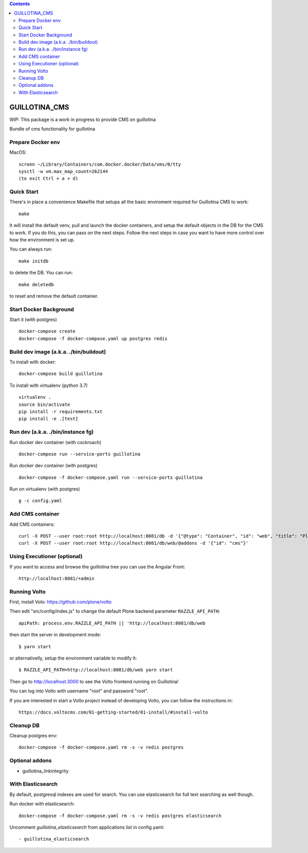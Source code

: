 .. contents::

GUILLOTINA_CMS
==============

WIP: This package is a work in progress to provide CMS on guillotina

Bundle of cms functionality for guillotina


Prepare Docker env
------------------

MacOS::

    screen ~/Library/Containers/com.docker.docker/Data/vms/0/tty
    sysctl -w vm.max_map_count=262144
    (to exit Ctrl + a + d)

Quick Start
-----------

There's in place a convenience Makefile that setups all the basic enviroment
required for Guillotina CMS to work::

    make

It will install the default venv, pull and launch the docker containers,
and setup the default objects in the DB for the CMS to work. If you do this,
you can pass on the next steps. Follow the next steps in case you want to have
more control over how the environment is set up.

You can always run::

    make initdb

to delete the DB. You can run::

    make deletedb

to reset and remove the default container.

Start Docker Background
-----------------------

Start it (with postgres) ::

    docker-compose create
    docker-compose -f docker-compose.yaml up postgres redis

Build dev image (a.k.a. ./bin/buildout)
---------------------------------------

To install with docker::

    docker-compose build guillotina

To install with virtualenv (python 3.7) ::

    virtualenv .
    source bin/activate
    pip install -r requirements.txt
    pip install -e .[test]


Run dev (a.k.a. ./bin/instance fg)
----------------------------------

Run docker dev container (with cockroach) ::

    docker-compose run --service-ports guillotina

Run docker dev container (with postgres) ::

    docker-compose -f docker-compose.yaml run --service-ports guillotina

Run on virtualenv (with postgres) ::

    g -c config.yaml


Add CMS container
-----------------

Add CMS containers::

    curl -X POST --user root:root http://localhost:8081/db -d '{"@type": "Container", "id": "web", "title": "Plone Site"}'
    curl -X POST --user root:root http://localhost:8081/db/web/@addons -d '{"id": "cms"}'


Using Executioner (optional)
----------------------------

If you want to access and browse the guillotina tree you can use the Angular Front::

    http://localhost:8081/+admin


Running Volto
-------------------

First, install Volo: https://github.com/plone/volto

Then edit "src/config/index.js" to change the default Plone backend parameter
``RAZZLE_API_PATH``::

    apiPath: process.env.RAZZLE_API_PATH || 'http://localhost:8081/db/web

then start the server in development mode::

    $ yarn start

or alternativelly, setup the environment variable to modify it::

    $ RAZZLE_API_PATH=http://localhost:8081/db/web yarn start

Then go to http://localhost:3000 to see the Volto frontend running on Guillotina!

You can log into Volto with username "root" and password "root".

If you are interested in start a Volto project instead of developing Volto, you
can follow the instructions in::

    https://docs.voltocms.com/01-getting-started/01-install/#install-volto

Cleanup DB
----------

Cleanup postgres env::

    docker-compose -f docker-compose.yaml rm -s -v redis postgres

Optional addons
---------------

- guillotina_linkintegrity


With Elasticsearch
------------------

By default, postgresql indexes are used for search. You can use elasticsearch
for full text searching as well though.


Run docker with elasticsearch::

    docker-compose -f docker-compose.yaml rm -s -v redis postgres elasticsearch


Uncomment `guillotina_elasticsearch` from applications list in config.yaml::

    - guillotina_elasticsearch

